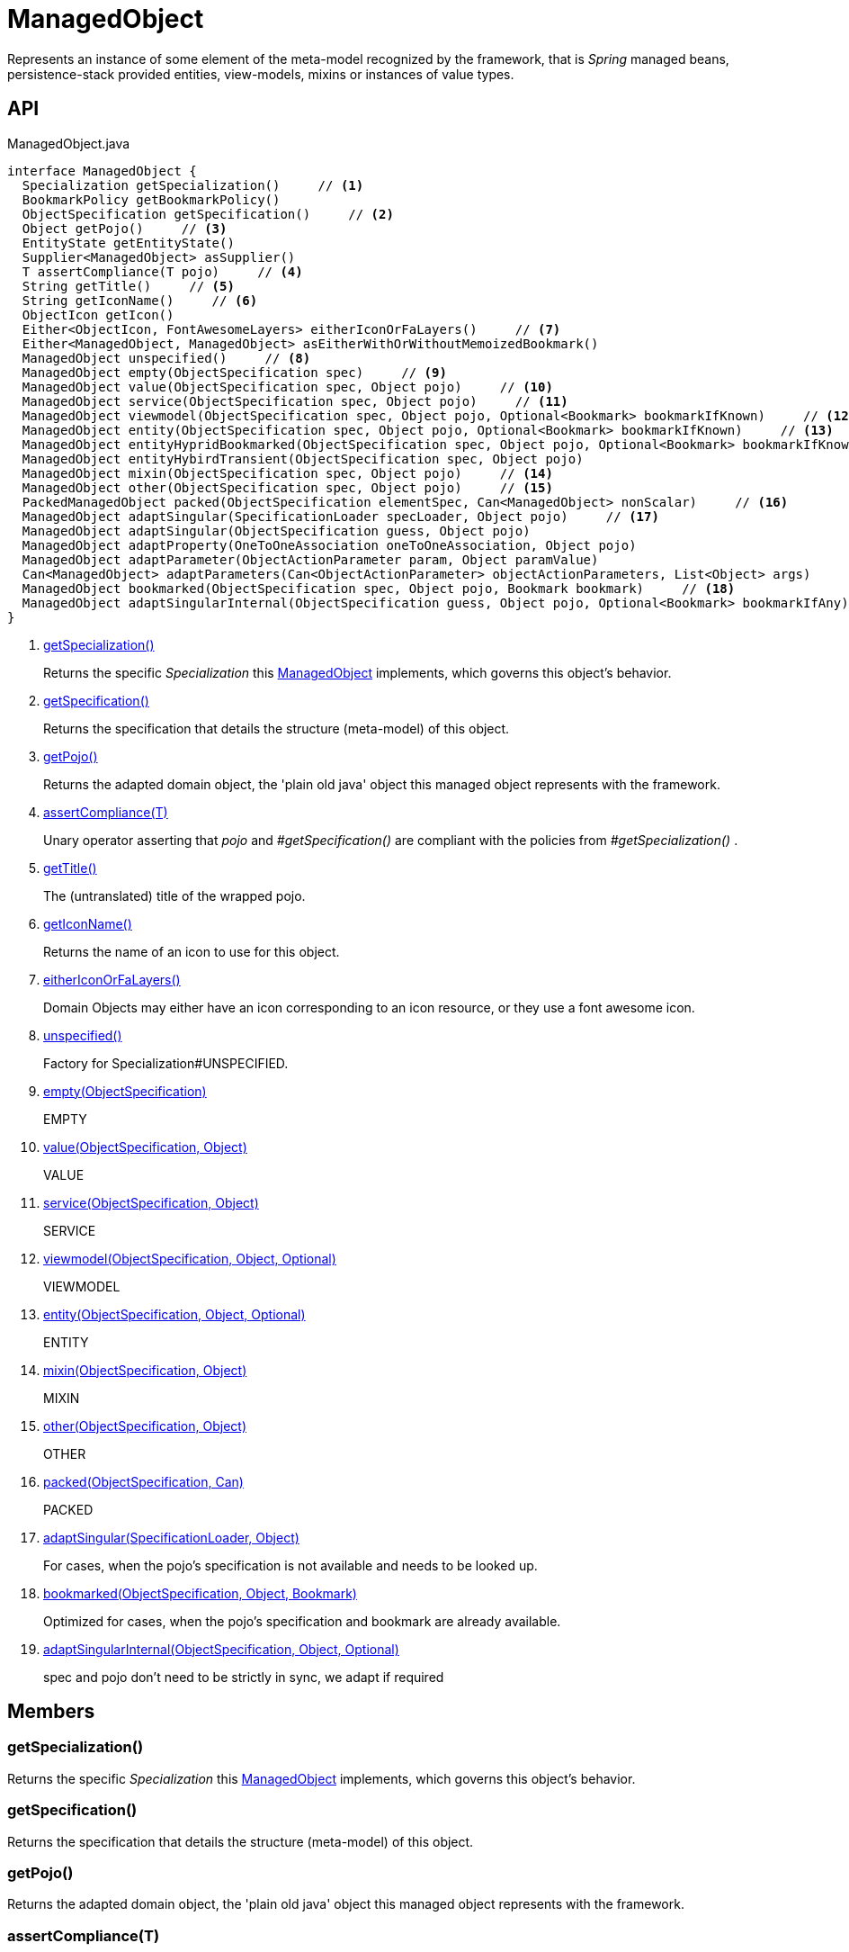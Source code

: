 = ManagedObject
:Notice: Licensed to the Apache Software Foundation (ASF) under one or more contributor license agreements. See the NOTICE file distributed with this work for additional information regarding copyright ownership. The ASF licenses this file to you under the Apache License, Version 2.0 (the "License"); you may not use this file except in compliance with the License. You may obtain a copy of the License at. http://www.apache.org/licenses/LICENSE-2.0 . Unless required by applicable law or agreed to in writing, software distributed under the License is distributed on an "AS IS" BASIS, WITHOUT WARRANTIES OR  CONDITIONS OF ANY KIND, either express or implied. See the License for the specific language governing permissions and limitations under the License.

Represents an instance of some element of the meta-model recognized by the framework, that is _Spring_ managed beans, persistence-stack provided entities, view-models, mixins or instances of value types.

== API

[source,java]
.ManagedObject.java
----
interface ManagedObject {
  Specialization getSpecialization()     // <.>
  BookmarkPolicy getBookmarkPolicy()
  ObjectSpecification getSpecification()     // <.>
  Object getPojo()     // <.>
  EntityState getEntityState()
  Supplier<ManagedObject> asSupplier()
  T assertCompliance(T pojo)     // <.>
  String getTitle()     // <.>
  String getIconName()     // <.>
  ObjectIcon getIcon()
  Either<ObjectIcon, FontAwesomeLayers> eitherIconOrFaLayers()     // <.>
  Either<ManagedObject, ManagedObject> asEitherWithOrWithoutMemoizedBookmark()
  ManagedObject unspecified()     // <.>
  ManagedObject empty(ObjectSpecification spec)     // <.>
  ManagedObject value(ObjectSpecification spec, Object pojo)     // <.>
  ManagedObject service(ObjectSpecification spec, Object pojo)     // <.>
  ManagedObject viewmodel(ObjectSpecification spec, Object pojo, Optional<Bookmark> bookmarkIfKnown)     // <.>
  ManagedObject entity(ObjectSpecification spec, Object pojo, Optional<Bookmark> bookmarkIfKnown)     // <.>
  ManagedObject entityHypridBookmarked(ObjectSpecification spec, Object pojo, Optional<Bookmark> bookmarkIfKnown)
  ManagedObject entityHybirdTransient(ObjectSpecification spec, Object pojo)
  ManagedObject mixin(ObjectSpecification spec, Object pojo)     // <.>
  ManagedObject other(ObjectSpecification spec, Object pojo)     // <.>
  PackedManagedObject packed(ObjectSpecification elementSpec, Can<ManagedObject> nonScalar)     // <.>
  ManagedObject adaptSingular(SpecificationLoader specLoader, Object pojo)     // <.>
  ManagedObject adaptSingular(ObjectSpecification guess, Object pojo)
  ManagedObject adaptProperty(OneToOneAssociation oneToOneAssociation, Object pojo)
  ManagedObject adaptParameter(ObjectActionParameter param, Object paramValue)
  Can<ManagedObject> adaptParameters(Can<ObjectActionParameter> objectActionParameters, List<Object> args)
  ManagedObject bookmarked(ObjectSpecification spec, Object pojo, Bookmark bookmark)     // <.>
  ManagedObject adaptSingularInternal(ObjectSpecification guess, Object pojo, Optional<Bookmark> bookmarkIfAny)     // <.>
}
----

<.> xref:#getSpecialization_[getSpecialization()]
+
--
Returns the specific _Specialization_ this xref:refguide:core:index/metamodel/object/ManagedObject.adoc[ManagedObject] implements, which governs this object's behavior.
--
<.> xref:#getSpecification_[getSpecification()]
+
--
Returns the specification that details the structure (meta-model) of this object.
--
<.> xref:#getPojo_[getPojo()]
+
--
Returns the adapted domain object, the 'plain old java' object this managed object represents with the framework.
--
<.> xref:#assertCompliance_T[assertCompliance(T)]
+
--
Unary operator asserting that _pojo_ and _#getSpecification()_ are compliant with the policies from _#getSpecialization()_ .
--
<.> xref:#getTitle_[getTitle()]
+
--
The (untranslated) title of the wrapped pojo.
--
<.> xref:#getIconName_[getIconName()]
+
--
Returns the name of an icon to use for this object.
--
<.> xref:#eitherIconOrFaLayers_[eitherIconOrFaLayers()]
+
--
Domain Objects may either have an icon corresponding to an icon resource, or they use a font awesome icon.
--
<.> xref:#unspecified_[unspecified()]
+
--
Factory for Specialization#UNSPECIFIED.
--
<.> xref:#empty_ObjectSpecification[empty(ObjectSpecification)]
+
--
EMPTY
--
<.> xref:#value_ObjectSpecification_Object[value(ObjectSpecification, Object)]
+
--
VALUE
--
<.> xref:#service_ObjectSpecification_Object[service(ObjectSpecification, Object)]
+
--
SERVICE
--
<.> xref:#viewmodel_ObjectSpecification_Object_Optional[viewmodel(ObjectSpecification, Object, Optional)]
+
--
VIEWMODEL
--
<.> xref:#entity_ObjectSpecification_Object_Optional[entity(ObjectSpecification, Object, Optional)]
+
--
ENTITY
--
<.> xref:#mixin_ObjectSpecification_Object[mixin(ObjectSpecification, Object)]
+
--
MIXIN
--
<.> xref:#other_ObjectSpecification_Object[other(ObjectSpecification, Object)]
+
--
OTHER
--
<.> xref:#packed_ObjectSpecification_Can[packed(ObjectSpecification, Can)]
+
--
PACKED
--
<.> xref:#adaptSingular_SpecificationLoader_Object[adaptSingular(SpecificationLoader, Object)]
+
--
For cases, when the pojo's specification is not available and needs to be looked up.
--
<.> xref:#bookmarked_ObjectSpecification_Object_Bookmark[bookmarked(ObjectSpecification, Object, Bookmark)]
+
--
Optimized for cases, when the pojo's specification and bookmark are already available.
--
<.> xref:#adaptSingularInternal_ObjectSpecification_Object_Optional[adaptSingularInternal(ObjectSpecification, Object, Optional)]
+
--
spec and pojo don't need to be strictly in sync, we adapt if required
--

== Members

[#getSpecialization_]
=== getSpecialization()

Returns the specific _Specialization_ this xref:refguide:core:index/metamodel/object/ManagedObject.adoc[ManagedObject] implements, which governs this object's behavior.

[#getSpecification_]
=== getSpecification()

Returns the specification that details the structure (meta-model) of this object.

[#getPojo_]
=== getPojo()

Returns the adapted domain object, the 'plain old java' object this managed object represents with the framework.

[#assertCompliance_T]
=== assertCompliance(T)

Unary operator asserting that _pojo_ and _#getSpecification()_ are compliant with the policies from _#getSpecialization()_ .

[#getTitle_]
=== getTitle()

The (untranslated) title of the wrapped pojo.

[#getIconName_]
=== getIconName()

Returns the name of an icon to use for this object.

May return `null` if no icon is specified.

[#eitherIconOrFaLayers_]
=== eitherIconOrFaLayers()

Domain Objects may either have an icon corresponding to an icon resource, or they use a font awesome icon.

[#unspecified_]
=== unspecified()

Factory for Specialization#UNSPECIFIED.

[#empty_ObjectSpecification]
=== empty(ObjectSpecification)

EMPTY

[#value_ObjectSpecification_Object]
=== value(ObjectSpecification, Object)

VALUE

[#service_ObjectSpecification_Object]
=== service(ObjectSpecification, Object)

SERVICE

[#viewmodel_ObjectSpecification_Object_Optional]
=== viewmodel(ObjectSpecification, Object, Optional)

VIEWMODEL

[#entity_ObjectSpecification_Object_Optional]
=== entity(ObjectSpecification, Object, Optional)

ENTITY

[#mixin_ObjectSpecification_Object]
=== mixin(ObjectSpecification, Object)

MIXIN

[#other_ObjectSpecification_Object]
=== other(ObjectSpecification, Object)

OTHER

[#packed_ObjectSpecification_Can]
=== packed(ObjectSpecification, Can)

PACKED

[#adaptSingular_SpecificationLoader_Object]
=== adaptSingular(SpecificationLoader, Object)

For cases, when the pojo's specification is not available and needs to be looked up.

Fails if the pojo is not a singular (eg. collection).

[#bookmarked_ObjectSpecification_Object_Bookmark]
=== bookmarked(ObjectSpecification, Object, Bookmark)

Optimized for cases, when the pojo's specification and bookmark are already available.

[#adaptSingularInternal_ObjectSpecification_Object_Optional]
=== adaptSingularInternal(ObjectSpecification, Object, Optional)

spec and pojo don't need to be strictly in sync, we adapt if required
